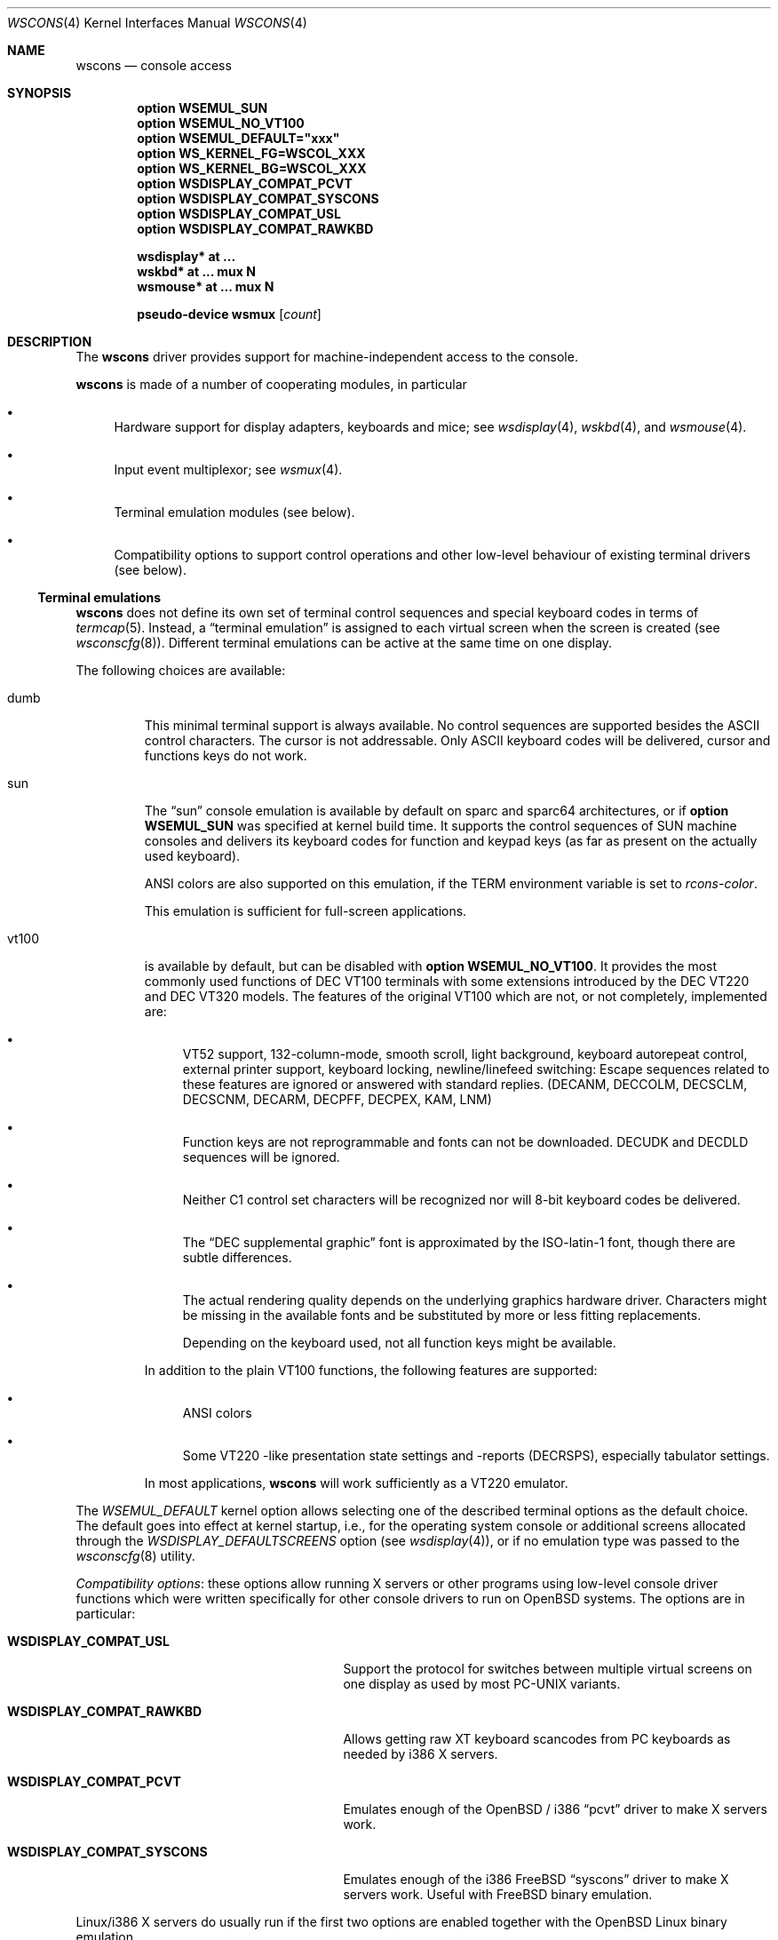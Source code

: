 .\" $OpenBSD: wscons.4,v 1.16 2007/05/31 19:19:53 jmc Exp $
.\" $NetBSD: wscons.4,v 1.11 2000/04/13 11:14:42 is Exp $
.\"
.\" Copyright (c) 1999 The NetBSD Foundation, Inc.
.\" All rights reserved.
.\"
.\" Redistribution and use in source and binary forms, with or without
.\" modification, are permitted provided that the following conditions
.\" are met:
.\" 1. Redistributions of source code must retain the above copyright
.\"    notice, this list of conditions and the following disclaimer.
.\" 2. Redistributions in binary form must reproduce the above copyright
.\"    notice, this list of conditions and the following disclaimer in the
.\"    documentation and/or other materials provided with the distribution.
.\" 3. All advertising materials mentioning features or use of this software
.\"    must display the following acknowledgement:
.\"        This product includes software developed by the NetBSD
.\"        Foundation, Inc. and its contributors.
.\" 4. Neither the name of The NetBSD Foundation nor the names of its
.\"    contributors may be used to endorse or promote products derived
.\"    from this software without specific prior written permission.
.\"
.\" THIS SOFTWARE IS PROVIDED BY THE NETBSD FOUNDATION, INC. AND CONTRIBUTORS
.\" ``AS IS'' AND ANY EXPRESS OR IMPLIED WARRANTIES, INCLUDING, BUT NOT LIMITED
.\" TO, THE IMPLIED WARRANTIES OF MERCHANTABILITY AND FITNESS FOR A PARTICULAR
.\" PURPOSE ARE DISCLAIMED.  IN NO EVENT SHALL THE FOUNDATION OR CONTRIBUTORS
.\" BE LIABLE FOR ANY DIRECT, INDIRECT, INCIDENTAL, SPECIAL, EXEMPLARY, OR
.\" CONSEQUENTIAL DAMAGES (INCLUDING, BUT NOT LIMITED TO, PROCUREMENT OF
.\" SUBSTITUTE GOODS OR SERVICES; LOSS OF USE, DATA, OR PROFITS; OR BUSINESS
.\" INTERRUPTION) HOWEVER CAUSED AND ON ANY THEORY OF LIABILITY, WHETHER IN
.\" CONTRACT, STRICT LIABILITY, OR TORT (INCLUDING NEGLIGENCE OR OTHERWISE)
.\" ARISING IN ANY WAY OUT OF THE USE OF THIS SOFTWARE, EVEN IF ADVISED OF THE
.\" POSSIBILITY OF SUCH DAMAGE.
.\"
.Dd $Mdocdate: May 31 2007 $
.Dt WSCONS 4
.Os
.Sh NAME
.Nm wscons
.Nd console access
.Sh SYNOPSIS
.Cd option WSEMUL_SUN
.Cd option WSEMUL_NO_VT100
.Cd option WSEMUL_DEFAULT=\&"xxx\&"
.Cd option WS_KERNEL_FG=WSCOL_XXX
.Cd option WS_KERNEL_BG=WSCOL_XXX
.Cd option WSDISPLAY_COMPAT_PCVT
.Cd option WSDISPLAY_COMPAT_SYSCONS
.Cd option WSDISPLAY_COMPAT_USL
.Cd option WSDISPLAY_COMPAT_RAWKBD
.Pp
.Cd "wsdisplay* at ..."
.Cd "wskbd*     at ... mux N"
.Cd "wsmouse*   at ... mux N"
.Pp
.Cd "pseudo-device wsmux" Op Ar count
.Sh DESCRIPTION
The
.Nm
driver provides support for machine-independent access to the console.
.Pp
.Nm
is made of a number of cooperating modules, in particular
.Bl -bullet
.It
Hardware support for display adapters, keyboards and mice; see
.Xr wsdisplay 4 ,
.Xr wskbd 4 ,
and
.Xr wsmouse 4 .
.It
Input event multiplexor; see
.Xr wsmux 4 .
.It
Terminal emulation modules (see below).
.It
Compatibility options to support control operations and other low-level
behaviour of existing terminal drivers (see below).
.El
.Ss Terminal emulations
.Nm
does not define its own set of terminal control sequences and special keyboard
codes in terms of
.Xr termcap 5 .
Instead, a
.Dq terminal emulation
is assigned to each virtual screen when the screen is created (see
.Xr wsconscfg 8 ) .
Different terminal emulations can be active at the same time on one display.
.Pp
The following choices are available:
.Bl -tag -width vt100
.It dumb
This minimal terminal support is always available.
No control sequences are supported besides the ASCII control characters.
The cursor is not addressable.
Only ASCII keyboard codes will be delivered, cursor and functions keys
do not work.
.It sun
The
.Dq sun
console emulation is available by default on sparc and sparc64 architectures,
or if
.Cd option WSEMUL_SUN
was specified at kernel build time.
It supports the control sequences of
.Tn SUN
machine consoles and delivers its keyboard codes for function and
keypad keys (as far as present on the actually used keyboard).
.Pp
ANSI colors are also supported on this emulation, if the
.Ev TERM
environment variable is set to
.Ar rcons-color .
.Pp
This emulation is sufficient for full-screen applications.
.It vt100
is available by default, but can be disabled with
.Cd option WSEMUL_NO_VT100 .
It provides the most commonly used functions of
.Tn DEC VT100
terminals with some extensions introduced by the
.Tn DEC VT220
and
.Tn DEC VT320
models.
The features of the original
.Tn VT100
which are not, or not completely, implemented are:
.Bl -bullet
.It
.Tn VT52
support, 132-column-mode, smooth scroll, light background, keyboard
autorepeat control, external printer support, keyboard locking,
newline/linefeed switching: Escape sequences related
to these features are ignored or answered with standard replies.
(DECANM, DECCOLM, DECSCLM, DECSCNM, DECARM, DECPFF, DECPEX, KAM, LNM)
.It
Function keys are not reprogrammable and fonts can not be downloaded.
DECUDK and DECDLD sequences will be ignored.
.It
Neither C1 control set characters will be recognized nor will 8-bit keyboard
codes be delivered.
.It
The
.Dq DEC supplemental graphic
font is approximated by the ISO-latin-1 font, though there are
subtle differences.
.It
The actual rendering quality depends on the underlying graphics
hardware driver.
Characters might be missing in the available fonts and be
substituted by more or less fitting replacements.
.Pp
Depending on the keyboard used, not all function keys might be available.
.El
.Pp
In addition to the plain
.Tn VT100
functions, the following features are supported:
.Bl -bullet
.It
ANSI colors
.It
Some
.Tn VT220
-like presentation state settings and -reports (DECRSPS), especially
tabulator settings.
.El
.Pp
In most applications,
.Nm
will work sufficiently as a
.Tn VT220
emulator.
.El
.Pp
The
.Va WSEMUL_DEFAULT
kernel option allows selecting one of the described terminal options
as the default choice.
The default goes into effect at kernel startup, i.e.,
for the operating system console or additional screens allocated
through the
.Va WSDISPLAY_DEFAULTSCREENS
option (see
.Xr wsdisplay 4 ) ,
or if no emulation type was passed to the
.Xr wsconscfg 8
utility.
.Pp
.Em Compatibility options :
these options allow running X servers or other programs using low-level
console driver functions which were written specifically for other
console drivers to run on
.Ox
systems.
The options are in particular:
.Bl -tag -width WSDISPLAY_COMPAT_xxxxxxxx
.It Cd WSDISPLAY_COMPAT_USL
Support the protocol for switches between multiple virtual screens on
one display as used by most PC-UNIX variants.
.It Cd WSDISPLAY_COMPAT_RAWKBD
Allows getting raw XT keyboard scancodes from PC keyboards as needed
by i386 X servers.
.It Cd WSDISPLAY_COMPAT_PCVT
Emulates enough of the
.Ox
/ i386
.Dq pcvt
driver to make X servers work.
.It Cd WSDISPLAY_COMPAT_SYSCONS
Emulates enough of the i386
.Fx
.Dq syscons
driver to make X servers work.
Useful with
.Fx
binary emulation.
.El
.Pp
Linux/i386 X servers do usually run if the first two options are
enabled together with the
.Ox
Linux binary emulation.
.Pp
(To have programs looking for device special files of other console drivers
find the
.Nm
driver entry points, symlinks are a helpful measure.)
.Pp
.Em Other options :
.Bl -tag -width 3n
.It Cd option WS_KERNEL_FG=WSCOL_XXX
.It Cd option WS_KERNEL_BG=WSCOL_XXX
.It Cd option \&WS_KERNEL_COLATTR="(WSATTR_XXX | WSATTR_YYY)"
.It Cd option \&WS_KERNEL_MONOATTR="(WSATTR_XXX | WSATTR_YYY)"
Make console output originating from the kernel appear differently
than output from user level programs (via
.Pa /dev/console
or the specific tty
device like
.Pa /dev/ttyC0 ) .
.Dq WS_KERNEL_FG
and
.Dq WS_KERNEL_BG
set the foreground / background used on color displays.
.Pp
The
.Dq WSCOL_XXX
arguments are colors as defined in
.Pa /usr/include/dev/wscons/wsdisplayvar.h .
.Dq WS_KERNEL_COLATTR
and
.Dq WS_KERNEL_MONOATTR
are additional attribute flags used on color or monochrome displays,
respectively.
The arguments are defined in the same header file.
Whether the attributes
are supported or not depends on the actually used graphics adapter.
These options are ignored by the
.Dq dumb
terminal emulation.
.It Cd option WSCOMPAT_USL_SYNCTIMEOUT=nnn
The virtual screen switching protocol enabled by
.Dq WSDISPLAY_COMPAT_USL
uses a somewhat complex handshake protocol to pass control to user programs
as X servers controlling a virtual screen.
To avoid a non-responsive application locking the whole console system, a
screen switch will be rolled back if the user application does not respond
to a screen switch request within some time.
This option sets the timeout (in seconds);
the default value is 5 seconds.
.El
.Sh SEE ALSO
.Xr intro 4 ,
.Xr wsdisplay 4 ,
.Xr wskbd 4 ,
.Xr wsmouse 4 ,
.Xr wsmux 4 ,
.Xr wsconscfg 8 ,
.Xr wsconsctl 8 ,
.Xr wsfontload 8 ,
.Xr wsmoused 8
